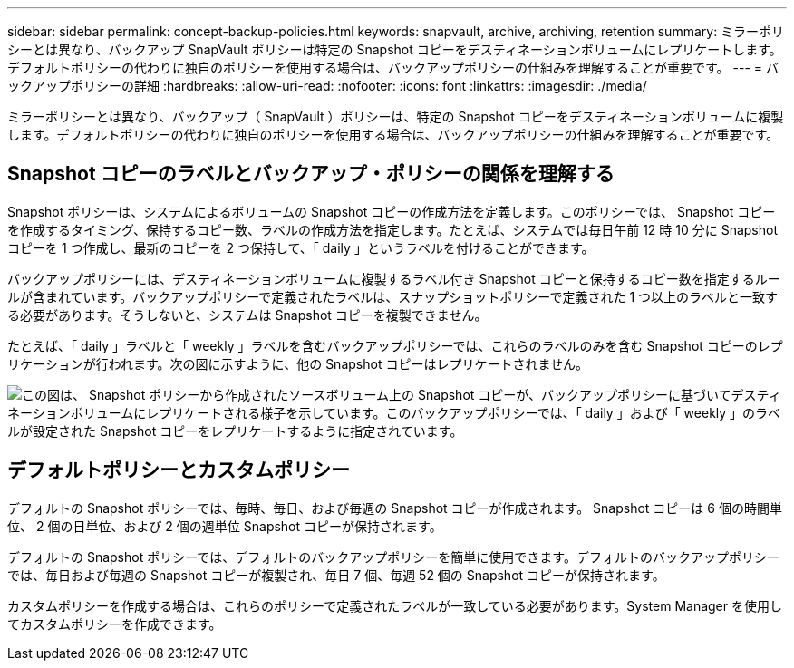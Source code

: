 ---
sidebar: sidebar 
permalink: concept-backup-policies.html 
keywords: snapvault, archive, archiving, retention 
summary: ミラーポリシーとは異なり、バックアップ SnapVault ポリシーは特定の Snapshot コピーをデスティネーションボリュームにレプリケートします。デフォルトポリシーの代わりに独自のポリシーを使用する場合は、バックアップポリシーの仕組みを理解することが重要です。 
---
= バックアップポリシーの詳細
:hardbreaks:
:allow-uri-read: 
:nofooter: 
:icons: font
:linkattrs: 
:imagesdir: ./media/


[role="lead"]
ミラーポリシーとは異なり、バックアップ（ SnapVault ）ポリシーは、特定の Snapshot コピーをデスティネーションボリュームに複製します。デフォルトポリシーの代わりに独自のポリシーを使用する場合は、バックアップポリシーの仕組みを理解することが重要です。



== Snapshot コピーのラベルとバックアップ・ポリシーの関係を理解する

Snapshot ポリシーは、システムによるボリュームの Snapshot コピーの作成方法を定義します。このポリシーでは、 Snapshot コピーを作成するタイミング、保持するコピー数、ラベルの作成方法を指定します。たとえば、システムでは毎日午前 12 時 10 分に Snapshot コピーを 1 つ作成し、最新のコピーを 2 つ保持して、「 daily 」というラベルを付けることができます。

バックアップポリシーには、デスティネーションボリュームに複製するラベル付き Snapshot コピーと保持するコピー数を指定するルールが含まれています。バックアップポリシーで定義されたラベルは、スナップショットポリシーで定義された 1 つ以上のラベルと一致する必要があります。そうしないと、システムは Snapshot コピーを複製できません。

たとえば、「 daily 」ラベルと「 weekly 」ラベルを含むバックアップポリシーでは、これらのラベルのみを含む Snapshot コピーのレプリケーションが行われます。次の図に示すように、他の Snapshot コピーはレプリケートされません。

image:diagram_replication_snapvault_policy.png["この図は、 Snapshot ポリシーから作成されたソースボリューム上の Snapshot コピーが、バックアップポリシーに基づいてデスティネーションボリュームにレプリケートされる様子を示しています。このバックアップポリシーでは、「 daily 」および「 weekly 」のラベルが設定された Snapshot コピーをレプリケートするように指定されています。"]



== デフォルトポリシーとカスタムポリシー

デフォルトの Snapshot ポリシーでは、毎時、毎日、および毎週の Snapshot コピーが作成されます。 Snapshot コピーは 6 個の時間単位、 2 個の日単位、および 2 個の週単位 Snapshot コピーが保持されます。

デフォルトの Snapshot ポリシーでは、デフォルトのバックアップポリシーを簡単に使用できます。デフォルトのバックアップポリシーでは、毎日および毎週の Snapshot コピーが複製され、毎日 7 個、毎週 52 個の Snapshot コピーが保持されます。

カスタムポリシーを作成する場合は、これらのポリシーで定義されたラベルが一致している必要があります。System Manager を使用してカスタムポリシーを作成できます。
